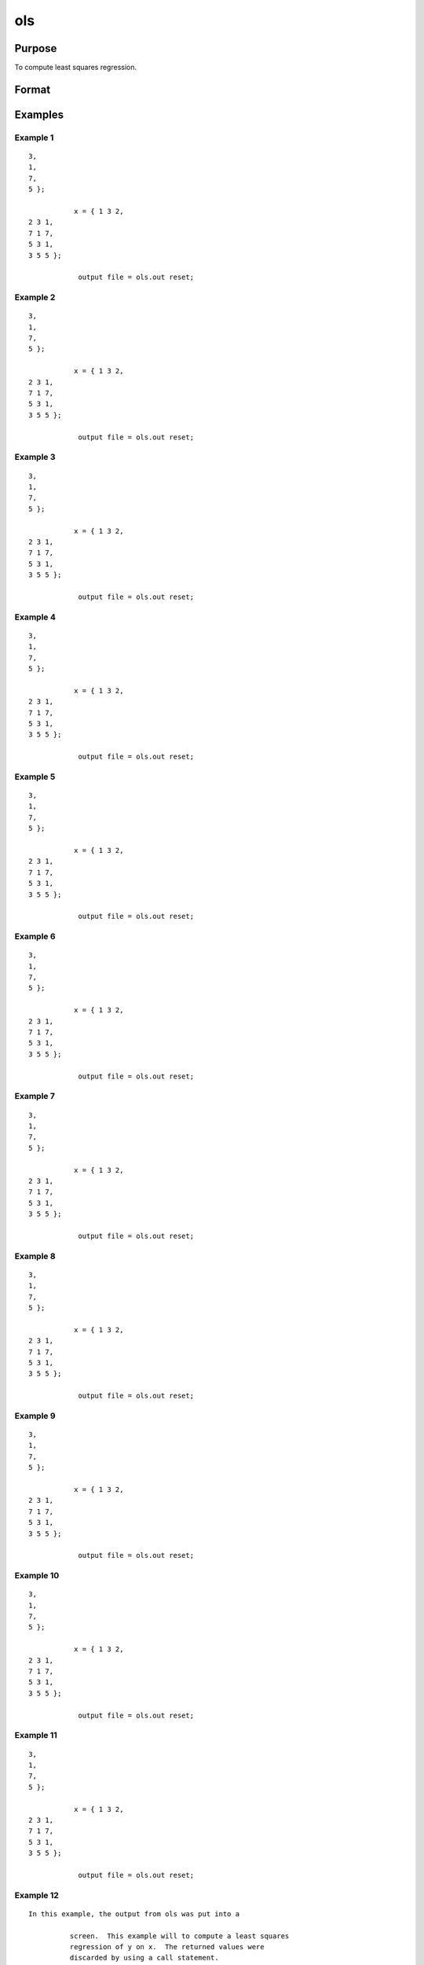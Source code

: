 ols
============

Purpose
----------------

To compute least squares regression.

Format
----------------
.. function:: { vnam,m,b,stb,vc,stderr,sigma,cx,rsq,resid,dwstat } =ols(dataset,depvar,indvars)
    :param dataset: string, name of data setIf this is a null string, the procedure assumesthat the actual data has been passed in thenext two arguments
    :type dataset: string 

    :param depvar: dependent variable.If dataset contains the name of a data set, this isinterpreted as:string, name of dependent variableorscalar, index of dependent variable. If scalar 0,the last column of the data set will be used.If dataset is a null string or 0, this isinterpreted as:Nx1 vector, the dependent variable
    :type depvar: set 

    :param __altnam: If __con is 1, this must be (K+2)x1.The dependent variable is the last element.This has an effect only if the data are passedin as matrices.
    :type __altnam: 1 

    :param __con: no constant term will be added, D = K.A constant term is always used inconstructing the moment matrix m.
    :type __con: added 

    :param __miss: pairwise deletion, this is equivalent tosetting missings to 0 when calculating m.The number of cases computed is equal tothe total number of cases in the data set.
    :type __miss: deletion 

    :param __row: you can use __rowto control this if you want to get exactly thesame rounding effects between several runs.
    :type __row: you

    :param __output: do not print statistics.
    :type __output: do

    :param _olsres: resid = 0, dwstat = 0.
    :type _olsres: 0 

    :return vnam: (k+2)x1 or (k+1)x1 character vector the variable names used in the regression. If a constant term is used this vector will be (K+2)x1, and the first name will be "CONSTANT". The last name will be the name of the dependent variable
    :rtype vnam: (k+2)x1 or (k+1)x1 character vector

    :return m: MxM matrix where M = K+2, the moment matrix constructed by calculating x*x where x is a matrix containing all useable observations and having columns in the order: constant ~ indvars ~ depvar ------------------------------------------------------ (1.0) ~ (independent variables) ~ (dependent variable) A constant term is always used in computing m, even if __CON = 0
    :rtype m: MxM matrix matrix

    :return b: dx1 vector the least squares estimates of parameters Error handling is controlled by the low order bit of the trap flag TRAP 0 terminate with error message TRAP 1 return scalar error code in b 30 system singular 31 system underdetermined 32 same number of columns as rows 33 too many missings 34 file not found 35 no variance in an independent variable The system can become underdetermined if you use listwise deletion and have missing values. In that case it is possible to skip so many cases that there are fewer useable rows than columns in the data set
    :rtype b: Dx1 vector

    :return stb: kx1 vector the standardized coefficients
    :rtype stb: Kx1 vector

    :return vc: DxD matrix the variance-covariance matrix of estimates
    :rtype vc: DxD matrix matrix

    :return stderr: dx1 vector the standard errors of the estimated parameters
    :rtype stderr: Dx1 vector

    :return sigma: scalar standard deviation of residual
    :rtype sigma: scalar

    :return cx: (K+1)x(K+1) matrix correlation matrix of variables in the order: independent variables ~ dependent variable
    :rtype cx: (k+1)x(k+1) matrix matrix

    :return rsq: scalar R square, coefficient of determination
    :rtype rsq: scalar

    :return resid: residuals resid = y - x * b If _olsres = 1, the residuals will be computed If the data is taken from a data set, a new data set will be created for the residuals, using the name in the global string variable _olsrnam. The residuals will be saved in this data set as an Nx1 column. The resid return value will be a string containing the name of the new data set containing the residuals If the data is passed in as a matrix, the resid return value will be the Nx1 vector of residuals
    :rtype resid: residuals Nx1 column.

    :return dwstat: scalar Durbin-Watson statistic
    :rtype dwstat: scalar

Examples
----------------

Example 1
+++++++++++

::

    3,
    1,
    7,
    5 };

               x = { 1 3 2,
    2 3 1,
    7 1 7,
    5 3 1,
    3 5 5 };

                output file = ols.out reset;



Example 2
+++++++++++

::

    3,
    1,
    7,
    5 };

               x = { 1 3 2,
    2 3 1,
    7 1 7,
    5 3 1,
    3 5 5 };

                output file = ols.out reset;



Example 3
+++++++++++

::

    3,
    1,
    7,
    5 };

               x = { 1 3 2,
    2 3 1,
    7 1 7,
    5 3 1,
    3 5 5 };

                output file = ols.out reset;



Example 4
+++++++++++

::

    3,
    1,
    7,
    5 };

               x = { 1 3 2,
    2 3 1,
    7 1 7,
    5 3 1,
    3 5 5 };

                output file = ols.out reset;



Example 5
+++++++++++

::

    3,
    1,
    7,
    5 };

               x = { 1 3 2,
    2 3 1,
    7 1 7,
    5 3 1,
    3 5 5 };

                output file = ols.out reset;



Example 6
+++++++++++

::

    3,
    1,
    7,
    5 };

               x = { 1 3 2,
    2 3 1,
    7 1 7,
    5 3 1,
    3 5 5 };

                output file = ols.out reset;



Example 7
+++++++++++

::

    3,
    1,
    7,
    5 };

               x = { 1 3 2,
    2 3 1,
    7 1 7,
    5 3 1,
    3 5 5 };

                output file = ols.out reset;



Example 8
+++++++++++

::

    3,
    1,
    7,
    5 };

               x = { 1 3 2,
    2 3 1,
    7 1 7,
    5 3 1,
    3 5 5 };

                output file = ols.out reset;



Example 9
+++++++++++

::

    3,
    1,
    7,
    5 };

               x = { 1 3 2,
    2 3 1,
    7 1 7,
    5 3 1,
    3 5 5 };

                output file = ols.out reset;



Example 10
+++++++++++

::

    3,
    1,
    7,
    5 };

               x = { 1 3 2,
    2 3 1,
    7 1 7,
    5 3 1,
    3 5 5 };

                output file = ols.out reset;



Example 11
+++++++++++

::

    3,
    1,
    7,
    5 };

               x = { 1 3 2,
    2 3 1,
    7 1 7,
    5 3 1,
    3 5 5 };

                output file = ols.out reset;



Example 12
+++++++++++

::

    In this example, the output from ols was put into a

              screen.  This example will to compute a least squares
              regression of y on x.  The returned values were
              discarded by using a call statement.

::


Example 13
+++++++++++

::

    In this example, the output from ols was put into a

              screen.  This example will to compute a least squares
              regression of y on x.  The returned values were
              discarded by using a call statement.

::


Example 14
+++++++++++

::

    In this example, the output from ols was put into a

              screen.  This example will to compute a least squares
              regression of y on x.  The returned values were
              discarded by using a call statement.

::


Example 15
+++++++++++

::

    In this example, the output from ols was put into a

              screen.  This example will to compute a least squares
              regression of y on x.  The returned values were
              discarded by using a call statement.

::


Example 16
+++++++++++

::

    In this example, the output from ols was put into a

              screen.  This example will to compute a least squares
              regression of y on x.  The returned values were
              discarded by using a call statement.

::


Example 17
+++++++++++

::

    In this example, the output from ols was put into a

              screen.  This example will to compute a least squares
              regression of y on x.  The returned values were
              discarded by using a call statement.

::


Example 18
+++++++++++

::

    In this example, the output from ols was put into a

              screen.  This example will to compute a least squares
              regression of y on x.  The returned values were
              discarded by using a call statement.

::


Example 19
+++++++++++

::

    In this example, the output from ols was put into a

              screen.  This example will to compute a least squares
              regression of y on x.  The returned values were
              discarded by using a call statement.

::


Example 20
+++++++++++

::

    In this example, the output from ols was put into a

              screen.  This example will to compute a least squares
              regression of y on x.  The returned values were
              discarded by using a call statement.

::


Example 21
+++++++++++

::

    In this example, the output from ols was put into a

              screen.  This example will to compute a least squares
              regression of y on x.  The returned values were
              discarded by using a call statement.

::


Example 22
+++++++++++

::

    In this example, the output from ols was put into a

              screen.  This example will to compute a least squares
              regression of y on x.  The returned values were
              discarded by using a call statement.

::


Example 23
+++++++++++

::

    _olsres = 1;



Example 24
+++++++++++

::

    _olsres = 1;



Example 25
+++++++++++

::

    _olsres = 1;



Example 26
+++++++++++

::

    _olsres = 1;



Example 27
+++++++++++

::

    _olsres = 1;



Example 28
+++++++++++

::

    _olsres = 1;



Example 29
+++++++++++

::

    _olsres = 1;



Example 30
+++++++++++

::

    _olsres = 1;



Example 31
+++++++++++

::

    _olsres = 1;



Example 32
+++++++++++

::

    _olsres = 1;



Example 33
+++++++++++

::

    _olsres = 1;



Example 34
+++++++++++

::

    In this example the data set, olsdat.dat was used

              is "score". The independent variables are:
              "region" *In* and "marstat".  The residuals
              and Durbin-Watson statistic will be computed.
              The output will be sent to the printer as well as
              the screen and the returned values are assigned
              to variables.

::
  Globals:    __altnam __output __row __miss __con _olsres _olsrnam
              indices2() maxvec() indexcat() dotfeq()

  See Also:   olsqr


Example 35
+++++++++++

::

    In this example the data set, olsdat.dat was used

              is "score". The independent variables are:
              "region" *In* and "marstat".  The residuals
              and Durbin-Watson statistic will be computed.
              The output will be sent to the printer as well as
              the screen and the returned values are assigned
              to variables.

::
  Globals:    __altnam __output __row __miss __con _olsres _olsrnam
              indices2() maxvec() indexcat() dotfeq()

  See Also:   olsqr


Example 36
+++++++++++

::

    In this example the data set, olsdat.dat was used

              is "score". The independent variables are:
              "region" *In* and "marstat".  The residuals
              and Durbin-Watson statistic will be computed.
              The output will be sent to the printer as well as
              the screen and the returned values are assigned
              to variables.

::
  Globals:    __altnam __output __row __miss __con _olsres _olsrnam
              indices2() maxvec() indexcat() dotfeq()

  See Also:   olsqr


Example 37
+++++++++++

::

    In this example the data set, olsdat.dat was used

              is "score". The independent variables are:
              "region" *In* and "marstat".  The residuals
              and Durbin-Watson statistic will be computed.
              The output will be sent to the printer as well as
              the screen and the returned values are assigned
              to variables.

::
  Globals:    __altnam __output __row __miss __con _olsres _olsrnam
              indices2() maxvec() indexcat() dotfeq()

  See Also:   olsqr


Example 38
+++++++++++

::

    In this example the data set, olsdat.dat was used

              is "score". The independent variables are:
              "region" *In* and "marstat".  The residuals
              and Durbin-Watson statistic will be computed.
              The output will be sent to the printer as well as
              the screen and the returned values are assigned
              to variables.

::
  Globals:    __altnam __output __row __miss __con _olsres _olsrnam
              indices2() maxvec() indexcat() dotfeq()

  See Also:   olsqr


Example 39
+++++++++++

::

    In this example the data set, olsdat.dat was used

              is "score". The independent variables are:
              "region" *In* and "marstat".  The residuals
              and Durbin-Watson statistic will be computed.
              The output will be sent to the printer as well as
              the screen and the returned values are assigned
              to variables.

::
  Globals:    __altnam __output __row __miss __con _olsres _olsrnam
              indices2() maxvec() indexcat() dotfeq()

  See Also:   olsqr


Example 40
+++++++++++

::

    In this example the data set, olsdat.dat was used

              is "score". The independent variables are:
              "region" *In* and "marstat".  The residuals
              and Durbin-Watson statistic will be computed.
              The output will be sent to the printer as well as
              the screen and the returned values are assigned
              to variables.

::
  Globals:    __altnam __output __row __miss __con _olsres _olsrnam
              indices2() maxvec() indexcat() dotfeq()

  See Also:   olsqr


Example 41
+++++++++++

::

    In this example the data set, olsdat.dat was used

              is "score". The independent variables are:
              "region" *In* and "marstat".  The residuals
              and Durbin-Watson statistic will be computed.
              The output will be sent to the printer as well as
              the screen and the returned values are assigned
              to variables.

::
  Globals:    __altnam __output __row __miss __con _olsres _olsrnam
              indices2() maxvec() indexcat() dotfeq()

  See Also:   olsqr


Example 42
+++++++++++

::

    In this example the data set, olsdat.dat was used

              is "score". The independent variables are:
              "region" *In* and "marstat".  The residuals
              and Durbin-Watson statistic will be computed.
              The output will be sent to the printer as well as
              the screen and the returned values are assigned
              to variables.

::
  Globals:    __altnam __output __row __miss __con _olsres _olsrnam
              indices2() maxvec() indexcat() dotfeq()

  See Also:   olsqr


Example 43
+++++++++++

::

    In this example the data set, olsdat.dat was used

              is "score". The independent variables are:
              "region" *In* and "marstat".  The residuals
              and Durbin-Watson statistic will be computed.
              The output will be sent to the printer as well as
              the screen and the returned values are assigned
              to variables.

::
  Globals:    __altnam __output __row __miss __con _olsres _olsrnam
              indices2() maxvec() indexcat() dotfeq()

  See Also:   olsqr


Example 44
+++++++++++

::

    In this example the data set, olsdat.dat was used

              is "score". The independent variables are:
              "region" *In* and "marstat".  The residuals
              and Durbin-Watson statistic will be computed.
              The output will be sent to the printer as well as
              the screen and the returned values are assigned
              to variables.

::
  Globals:    __altnam __output __row __miss __con _olsres _olsrnam
              indices2() maxvec() indexcat() dotfeq()

  See Also:   olsqr

Remarks
-------

No output file is modified, opened, or closed by this
procedure.  If you want output to be placed in a file
you need to open an output file before calling ols.
If a column of constant value has been included among
the independent variables, this variable will be
deleted.

